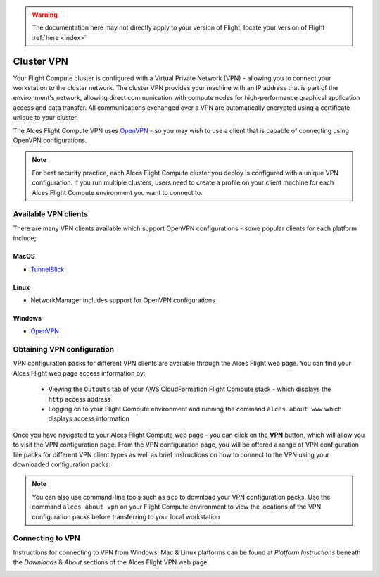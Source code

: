 .. _vpn:

.. warning:: The documentation here may not directly apply to your version of Flight, locate your version of Flight :ref:`here <index>`


Cluster VPN
===========

Your Flight Compute cluster is configured with a Virtual Private Network (VPN) - allowing you to connect your workstation to the cluster network. The cluster VPN provides your machine with an IP address that is part of the environment's network, allowing direct communication with compute nodes for high-performance graphical application access and data transfer. All communications exchanged over a VPN are automatically encrypted using a certificate unique to your cluster.

The Alces Flight Compute VPN uses `OpenVPN <https://openvpn.net/>`__ - so you may wish to use a client that is capable of connecting using OpenVPN configurations. 

.. note:: For best security practice, each Alces Flight Compute cluster you deploy is configured with a unique VPN configuration. If you run multiple clusters, users need to create a profile on your client machine for each Alces Flight Compute environment you want to connect to.

Available VPN clients
---------------------

There are many VPN clients available which support OpenVPN configurations - some popular clients for each platform include; 

MacOS
`````

* `TunnelBlick <https://tunnelblick.net/>`_

Linux
`````

* NetworkManager includes support for OpenVPN configurations

Windows
```````

* `OpenVPN <https://openvpn.net/index.php/open-source/downloads.html>`__


Obtaining VPN configuration
---------------------------

VPN configuration packs for different VPN clients are available through the Alces Flight web page. You can find your Alces Flight web page access information by:

 - Viewing the ``Outputs`` tab of your AWS CloudFormation Flight Compute stack - which displays the ``http`` access address
 - Logging on to your Flight Compute environment and running the command ``alces about www`` which displays access information

Once you have navigated to your Alces Flight Compute web page - you can click on the **VPN** button, which will allow you to visit the VPN configuration page. From the VPN configuration page, you will be offered a range of VPN configuration file packs for different VPN client types as well as brief instructions on how to connect to the VPN using your downloaded configuration packs: 

.. image:: index_vpn.png
     :alt: Alces Flight WWW home - VPN

.. image:: vpn.png
     :alt: Alces Flight WWW VPN page

.. note:: You can also use command-line tools such as ``scp`` to download your VPN configuration packs. Use the command ``alces about vpn`` on your Flight Compute environment to view the locations of the VPN configuration packs before transferring to your local workstation

Connecting to VPN
-----------------

Instructions for connecting to VPN from Windows, Mac & Linux platforms can be found at `Platform Instructions` beneath the `Downloads` & `About` sections of the Alces Flight VPN web page.

.. image:: VPNconnect.png
    :alt: VPN Connect

